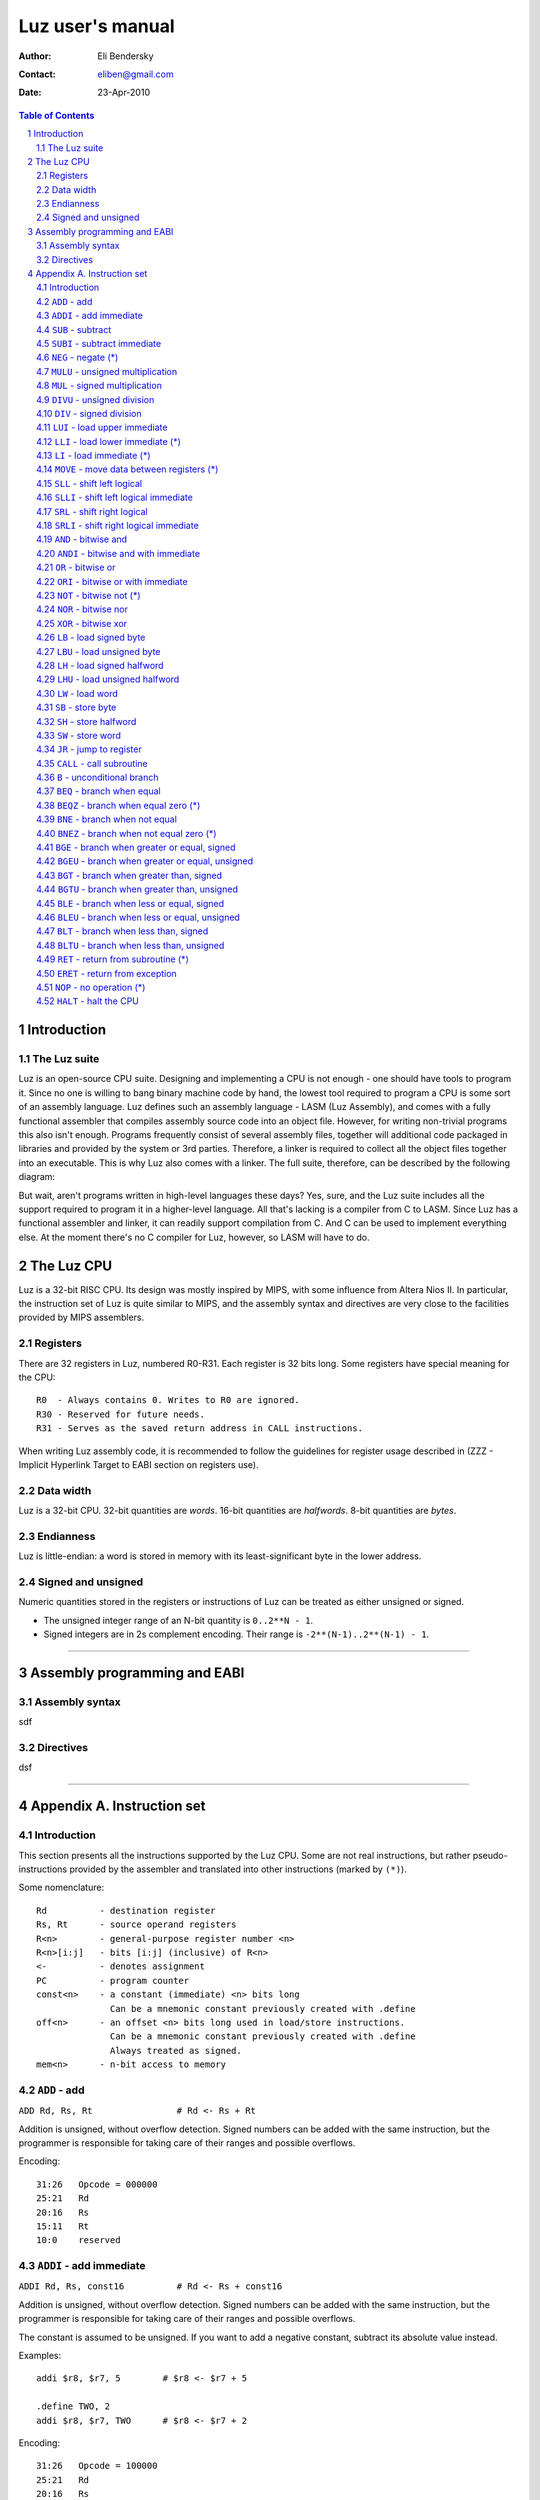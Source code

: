 ===================
 Luz user's manual
===================

:Author: Eli Bendersky
:Contact: eliben@gmail.com
:Date: 23-Apr-2010

.. contents:: Table of Contents
.. sectnum::


Introduction
************

The Luz suite
=============

Luz is an open-source CPU suite. Designing and implementing a CPU is not enough - one should have tools to program it. Since no one is willing to bang binary machine code by hand, the lowest tool required to program a CPU is some sort of an assembly language. Luz defines such an assembly language - LASM (Luz Assembly), and comes with a fully functional assembler that compiles assembly source code into an object file. However, for writing non-trivial programs this also isn't enough. Programs frequently consist of several assembly files, together will additional code packaged in libraries and provided by the system or 3rd parties. Therefore, a linker is required to collect all the object files together into an executable. This is why Luz also comes with a linker. The full suite, therefore, can be described by the following diagram:

.. image:: diagrams/luz_proj_toplevel.png
  :align: center

But wait, aren't programs written in high-level languages these days? Yes, sure, and the Luz suite includes all the support required to program it in a higher-level language. All that's lacking is a compiler from C to LASM. Since Luz has a functional assembler and linker, it can readily support compilation from C. And C can be used to implement everything else. At the moment there's no C compiler for Luz, however, so LASM will have to do.

The Luz CPU
***********

Luz is a 32-bit RISC CPU. Its design was mostly inspired by MIPS, with some influence from Altera Nios II. In particular, the instruction set of Luz is quite similar to MIPS, and the assembly syntax and directives are very close to the facilities provided by MIPS assemblers.

Registers
=========

There are 32 registers in Luz, numbered R0-R31. Each register is 32 bits long. Some registers have special meaning for the CPU::

    R0  - Always contains 0. Writes to R0 are ignored.
    R30 - Reserved for future needs.
    R31 - Serves as the saved return address in CALL instructions.

When writing Luz assembly code, it is recommended to follow the guidelines for register usage described in (ZZZ - Implicit Hyperlink Target to EABI section on registers use).

Data width
==========

Luz is a 32-bit CPU. 32-bit quantities are *words*. 16-bit quantities are *halfwords*. 8-bit quantities are *bytes*.

Endianness
==========

Luz is little-endian: a word is stored in memory with its least-significant byte in the lower address.

Signed and unsigned
===================

Numeric quantities stored in the registers or instructions of Luz can be treated as either unsigned or signed.

* The unsigned integer range of an N-bit quantity is ``0..2**N - 1``.
* Signed integers are in 2s complement encoding. Their range is ``-2**(N-1)..2**(N-1) - 1``.



------------ 



Assembly programming and EABI
*****************************

Assembly syntax
===============

sdf

Directives
==========

dsf


------------ 



Appendix A. Instruction set 
***************************

Introduction
============

This section presents all the instructions supported by the Luz CPU. Some are not real instructions, but rather pseudo-instructions provided by the assembler and translated into other instructions (marked by ``(*)``). 


Some nomenclature::

    Rd          - destination register
    Rs, Rt      - source operand registers
    R<n>        - general-purpose register number <n>
    R<n>[i:j]   - bits [i:j] (inclusive) of R<n>
    <-          - denotes assignment
    PC          - program counter
    const<n>    - a constant (immediate) <n> bits long
                  Can be a mnemonic constant previously created with .define
    off<n>      - an offset <n> bits long used in load/store instructions.
                  Can be a mnemonic constant previously created with .define
                  Always treated as signed.
    mem<n>      - n-bit access to memory


``ADD`` - add 
=============

``ADD Rd, Rs, Rt                # Rd <- Rs + Rt``          

Addition is unsigned, without overflow detection. Signed numbers can be added with the same instruction, but the programmer is responsible for taking care of their ranges and possible overflows.

Encoding::

    31:26   Opcode = 000000
    25:21   Rd
    20:16   Rs
    15:11   Rt
    10:0    reserved

``ADDI`` - add immediate
========================

``ADDI Rd, Rs, const16          # Rd <- Rs + const16``

Addition is unsigned, without overflow detection. Signed numbers can be added with the same instruction, but the programmer is responsible for taking care of their ranges and possible overflows.

The constant is assumed to be unsigned. If you want to add a negative constant, subtract its absolute value instead.

Examples::

    addi $r8, $r7, 5        # $r8 <- $r7 + 5
    
    .define TWO, 2
    addi $r8, $r7, TWO      # $r8 <- $r7 + 2

Encoding::

    31:26   Opcode = 100000
    25:21   Rd
    20:16   Rs
    15:0    const16

``SUB`` - subtract
==================

``SUB Rd, Rs, Rt                # Rd <- Rs - Rt``

Subtraction is unsigned, without overflow detection. Signed numbers can be subtracted with the same instruction, but the programmer is responsible for taking care of their ranges and possible overflows.

Encoding::

    31:26   Opcode = 000001
    25:21   Rd
    20:16   Rs
    15:11   Rt
    10:0    reserved

``SUBI`` - subtract immediate
=============================

``SUBI Rd, Rs, const16          # Rd <- Rs - const16``

Subtraction is unsigned, without overflow detection. Signed numbers can be added with the same instruction, but the programmer is responsible for taking care of their ranges and possible overflows.

The constant is assumed to be unsigned. 

Encoding::

    31:26   Opcode = 100001
    25:21   Rd
    20:16   Rs
    15:0    const16

``NEG`` - negate (*)
====================

``NEG Rd, Rs                     # Rd <- -Rs``

Pseudo-instruction, translated to::

    SUB Rd, R0, Rs

``MULU`` - unsigned multiplication
==================================

``MULU Rd, Rs, Rt``

Multiplies ``Rs`` and ``Rt`` into a 64-bit result. Treats operands as unsigned. The lower 32 bits of the result are placed into ``Rd``, and the higher bits into ``R<d+1>``. If ``Rd`` is ``R31``, the higher bits are lost.

Example::

    mulu $r8, $r7, $r6          # $r8 <- ($r7 * $r6)[31:0]
                                # $r9 <- ($r7 * $r6)[63:32]

Encoding::

    31:26   Opcode = 000010
    25:21   Rd
    20:16   Rs
    15:11   Rt
    10:0    reserved

``MUL`` - signed multiplication
===============================

``MUL Rd, Rs, Rt``

Multiplies ``Rs`` and ``Rt`` into a 64-bit result. Treats operands as signed. The lower 32 bits of the result are placed into ``Rd``, and the higher bits into ``R<d+1>``. If ``Rd`` is ``R31``, the higher bits are lost.

Encoding::

    31:26   Opcode = 000010
    25:21   Rd
    20:16   Rs
    15:11   Rt
    10:0    reserved

``DIVU`` - unsigned division
============================

``DIVU Rd, Rs, Rt``

Divides ``Rs`` by ``Rt``. Treats operands as unsigned. The quotient of the division is placed into ``Rd``, and the remainder into ``R<d+1>``. If ``Rd`` is ``R31``, the remainder is lost.

Example::

    divu $r8, $r7, $r6          # $r8 <- quotient($r7 / $r6)
                                # $r9 <- remainder($r7 / $r6)

Encoding::

    31:26   Opcode = 000100
    25:21   Rd
    20:16   Rs
    15:11   Rt
    10:0    reserved

``DIV`` - signed division
=========================

``DIV Rd, Rs, Rt``

Divides ``Rs`` by ``Rt``. Treats operands as signed. The quotient of the division is placed into ``Rd``, and the remainder into ``R<d+1>``. If ``Rd`` is ``R31``, the remainder is lost.

Encoding::

    31:26   Opcode = 000101
    25:21   Rd
    20:16   Rs
    15:11   Rt
    10:0    reserved

``LUI`` - load upper immediate
==============================

``LUI Rd, const16               # Rd <- const16 << 16``

Loads the immediate into the upper halfword of ``Rd``. The lower halfword is set to 0.

Encoding::

    31:26   Opcode = 000110
    25:21   Rd
    20:16   reserved
    15:0    const16

``LLI`` - load lower immediate (*)
==================================

``LLI Rd, const16               # Rd <- const16``

Loads the immediate into the lower halfword of ``Rd``. The upper halfword is set to 0.

Pseudo-instruction, translated to::

    ORI Rd, R0, const16

``LI`` - load immediate (*)
===========================

``LI Rd, const32                # Rd <- const32``

Pseudo-instruction, translated to::

    LUI Rd, const32[31:16]
    ORI Rd, Rd, const32[15:0]

``MOVE`` - move data between registers (*)
==========================================

``MOVE Rd, Rs                   # Rd <- Rs``

Pseudo-instruction, translated to::

    ADD Rd, Rs, R0


``SLL`` - shift left logical
============================

``SLL Rd, Rs, Rt                # Rd <- Rs << Rt[4:0]``

``Rd`` is assigned the value of ``Rs`` shifted left by the value of the 5 lower bits of ``Rt``. 0 is shifted into the lower bits of ``Rd``. 

Encoding::

    31:26   Opcode = 000111
    25:21   Rd
    20:16   Rs
    15:11   Rt
    10:0    reserved


``SLLI`` - shift left logical immediate
=======================================

``SLLI Rd, Rs, const16          # Rd <- Rs << const16[4:0]``

``Rd`` is assigned the value of ``Rs`` shifted left by the value of the 5 lower bits of ``const16``. 0 is shifted into the lower bits of ``Rd``. 

Encoding::

    31:26   Opcode = 101011
    25:21   Rd
    20:16   Rs
    15:0    const16

``SRL`` - shift right logical
=============================

``SRL Rd, Rs, Rt                # Rd <- Rs >> Rt[4:0]``

``Rd`` is assigned the value of ``Rs`` shifted right by the value of the 5 lower bits of ``Rt``. 0 is shifted into the higher bits of ``Rd``. 

Encoding::

    31:26   Opcode = 001000
    25:21   Rd
    20:16   Rs
    15:11   Rt
    10:0    reserved


``SRLI`` - shift right logical immediate
========================================

``SRLI Rd, Rs, const16          # Rd <- Rs >> const16[4:0]``

``Rd`` is assigned the value of ``Rs`` shifted right by the value of the 5 lower bits of ``const16``. 0 is shifted into the higher bits of ``Rd``. 

Encoding::

    31:26   Opcode = 101100
    25:21   Rd
    20:16   Rs
    15:0    const16

``AND`` - bitwise and
=====================

``AND Rd, Rs, Rt                # Rd <- Rs & Rt``

Bitwise and of the registers ``Rs`` and ``Rt``.

Encoding::

    31:26   Opcode = 001001
    25:21   Rd
    20:16   Rs
    15:11   Rt
    10:0    reserved

``ANDI`` - bitwise and with immediate
=====================================

``ANDI Rd, Rs, const16          # Rd <- Rs & const16``

Bitwise and of ``Rs`` with the zero-extended immediate.

Encoding::

    31:26   Opcode = 101001
    25:21   Rd
    20:16   Rs
    15:0    const16

``OR`` - bitwise or
===================

``OR Rd, Rs, Rt                # Rd <- Rs | Rt``

Bitwise or of the registers ``Rs`` and ``Rt``.

Encoding::

    31:26   Opcode = 001010
    25:21   Rd
    20:16   Rs
    15:11   Rt
    10:0    reserved

``ORI`` - bitwise or with immediate
===================================

``ORI Rd, Rs, const16          # Rd <- Rs | const16``

Bitwise or of ``Rs`` with the zero-extended immediate.

Encoding::

    31:26   Opcode = 101010
    25:21   Rd
    20:16   Rs
    15:0    const16

``NOT`` - bitwise not (*)
=========================

``NOT Rd, Rs                    # Rd <- ~Rs``

Pseudo-instruction, translated to::

    NOR Rd, Rs, Rs

``NOR`` - bitwise nor
=====================

``NOR Rd, Rs, Rt                # Rd <- ~(Rs | Rt)``

Bitwise nor of the registers ``Rs`` and ``Rt``.

Encoding::

    31:26   Opcode = 001011
    25:21   Rd
    20:16   Rs
    15:11   Rt
    10:0    reserved

``XOR`` - bitwise xor
=====================

``XOR Rd, Rs, Rt                # Rd <- Rs ^ Rt``

Bitwise xor of the registers ``Rs`` and ``Rt``.

Encoding::

    31:26   Opcode = 001100
    25:21   Rd
    20:16   Rs
    15:11   Rt
    10:0    reserved

``LB`` - load signed byte 
=========================

``LB Rd, off16(Rs)              # Rd <- mem8(Rs + off16)``

Load byte from memory into the lower byte of Rd. Sign-extend into the higher bits.

Encoding::

    31:26   Opcode = 001101
    25:21   Rd
    20:16   Rs
    15:0    off16

``LBU`` - load unsigned byte
============================

``LBU Rd, off16(Rs)             # Rd <- mem8(Rs + off16)``

Load byte from memory into the lower byte of Rd. Zero-extend into the higher bits.

Encoding::

    31:26   Opcode = 010000
    25:21   Rd
    20:16   Rs
    15:0    off16

``LH`` - load signed halfword
=============================

``LH Rd, off16(Rs)              # Rd <- mem16(Rs + off16)``

Load halfword from memory into the lower halfword of Rd. Sign-extend into the higher bits.

Encoding::

    31:26   Opcode = 001110
    25:21   Rd
    20:16   Rs
    15:0    off16

``LHU`` - load unsigned halfword
================================

``LHU Rd, off16(Rs)             # Rd <- mem16(Rs + off16)``

Load halfword from memory into the lower halfword of Rd. Zero-extend into the higher bits.

Encoding::

    31:26   Opcode = 010001
    25:21   Rd
    20:16   Rs
    15:0    off16

``LW`` - load word
==================

``LW Rd, off16(Rs)              # Rd <- mem32(Rs + off16)``

Load word from memory into Rd.

Encoding::

    31:26   Opcode = 001111
    25:21   Rd
    20:16   Rs
    15:0    off16

``SB`` - store byte
===================

``SB Rs, off16(Rd)              # mem8(Rd + off16) <- Rs[7:0]``

Store the lower byte of ``Rs`` into memory.

Encoding::

    31:26   Opcode = 010010
    25:21   Rd
    20:16   Rs
    15:0    off16

``SH`` - store halfword
=======================

``SH Rs, off16(Rd)              # mem16(Rd + off16) <- Rs[15:0]``

Store the lower halfword of ``Rs`` into memory.

Encoding::

    31:26   Opcode = 010011
    25:21   Rd
    20:16   Rs
    15:0    off16

``SW`` - store word
===================

``SW Rs, off16(Rd)              # mem32(Rd + off16) <- Rs[31:0]``

Store the ``Rs`` into memory.

Encoding::

    31:26   Opcode = 010100
    25:21   Rd
    20:16   Rs
    15:0    off16

``JR`` - jump to register
=========================

``JR Rd                         # PC <- Rd``

Jump to the address stored in ``Rd``.

Encoding::

    31:26   Opcode = 010110
    25:21   Rd
    20:0    reserved

``CALL`` - call subroutine
==========================

``CALL const26                  # R31 <- PC + 4; PC <- const26 * 4``

Procedure call. Save the address of the next instruction in ``R31`` and jump unconditionally to the address ``const26 * 4`` (instructions are aligned on word boundaries). ``const26`` is treated as unsigned.

Encoding::

    31:26   Opcode = 011101
    25:0    const26

``B`` - unconditional branch
============================

``B off26                       # PC <- PC + off26 * 4``

The offset is relative to the program counter. ``off26`` is treated as signed. 

Encoding::

    31:26   Opcode = 010101
    25:0    off26

``BEQ`` - branch when equal
===========================

``BEQ Rd, Rs, off16             # if Rd == Rs then PC <- PC + off16 * 4``

The offset is relative to the program counter. ``off16`` is treated as signed.

Encoding::

    31:26   Opcode = 010111
    25:21   Rd
    20:16   Rs
    15:0    off16

``BEQZ`` - branch when equal zero (*)
=====================================

``BEQZ Rd, off16                # if Rd == 0 then PC <- PC + off16 * 4``

Pseudo-instruction, translated to::

    BEQ Rd, R0, off16

``BNE`` - branch when not equal
===============================

``BNE Rd, Rs, off16             # if Rd != Rs then PC <- PC + off16 * 4``

The offset is relative to the program counter. ``off16`` is treated as signed.

Encoding::

    31:26   Opcode = 011000
    25:21   Rd
    20:16   Rs
    15:0    off16

``BNEZ`` - branch when not equal zero (*)
=========================================

``BNEZ Rd, off16                # if Rd != 0 then PC <- PC + off16 * 4``

Pseudo-instruction, translated to::

    BNE Rd, R0, off16

``BGE`` - branch when greater or equal, signed
==============================================

``BGE Rd, Rs, off16             # if Rd >= Rs then PC <- PC + off16 * 4``

The comparison operands are treated as signed. The offset is relative to the program counter. ``off16`` is treated as signed.

Encoding::

    31:26   Opcode = 011001
    25:21   Rd
    20:16   Rs
    15:0    off16

``BGEU`` - branch when greater or equal, unsigned
=================================================

``BGEU Rd, Rs, off16            # if Rd >= Rs then PC <- PC + off16 * 4``

The comparison operands are treated as unsigned. The offset is relative to the program counter. ``off16`` is treated as signed.

Encoding::

    31:26   Opcode = 100010
    25:21   Rd
    20:16   Rs
    15:0    off16

``BGT`` - branch when greater than, signed
==========================================

``BGT Rd, Rs, off16             # if Rd > Rs then PC <- PC + off16 * 4``

The comparison operands are treated as signed. The offset is relative to the program counter. ``off16`` is treated as signed.

Encoding::

    31:26   Opcode = 011010
    25:21   Rd
    20:16   Rs
    15:0    off16

``BGTU`` - branch when greater than, unsigned
=============================================

``BGTU Rd, Rs, off16            # if Rd > Rs then PC <- PC + off16 * 4``

The comparison operands are treated as unsigned. The offset is relative to the program counter. ``off16`` is treated as signed.

Encoding::

    31:26   Opcode = 100011
    25:21   Rd
    20:16   Rs
    15:0    off16

``BLE`` - branch when less or equal, signed
===========================================

``BLE Rd, Rs, off16             # if Rd <= Rs then PC <- PC + off16 * 4``

The comparison operands are treated as signed. The offset is relative to the program counter. ``off16`` is treated as signed.

Encoding::

    31:26   Opcode = 011011
    25:21   Rd
    20:16   Rs
    15:0    off16

``BLEU`` - branch when less or equal, unsigned
==============================================

``BLEU Rd, Rs, off16            # if Rd <= Rs then PC <- PC + off16 * 4``

The comparison operands are treated as unsigned. The offset is relative to the program counter. ``off16`` is treated as signed.

Encoding::

    31:26   Opcode = 100100
    25:21   Rd
    20:16   Rs
    15:0    off16

``BLT`` - branch when less than, signed
=======================================

``BLT Rd, Rs, off16             # if Rd < Rs then PC <- PC + off16 * 4``

The comparison operands are treated as signed. The offset is relative to the program counter. ``off16`` is treated as signed.

Encoding::

    31:26   Opcode = 011100
    25:21   Rd
    20:16   Rs
    15:0    off16

``BLTU`` - branch when less than, unsigned
==========================================

``BLTU Rd, Rs, off16            # if Rd < Rs then PC <- PC + off16 * 4``

The comparison operands are treated as unsigned. The offset is relative to the program counter. ``off16`` is treated as signed.

Encoding::

    31:26   Opcode = 100101
    25:21   Rd
    20:16   Rs
    15:0    off16

``RET`` - return from subroutine (*)
====================================

``RET                           # PC <- R31``

Pseudo-instruction, translated to::

    JR R31

``ERET`` - return from exception
================================

``ERET                          # PC <- saved exception return address``

Returns from an exception handler. The PC is set to the address from which the CPU will resume execution (this address is saved internally by the CPU when an exception occurs).

``NOP`` - no operation (*)
==========================

``NOP``

Pseudo-instruction, translated to::

    ADD R0, R0, R0

``HALT`` - halt the CPU
=======================

``HALT``

Halts the CPU. A hardware 'halt' line is asserted, and the CPU has to be reset to run again.

Encoding::

    31:26   Opcode = 111111
    25:0    reserved









